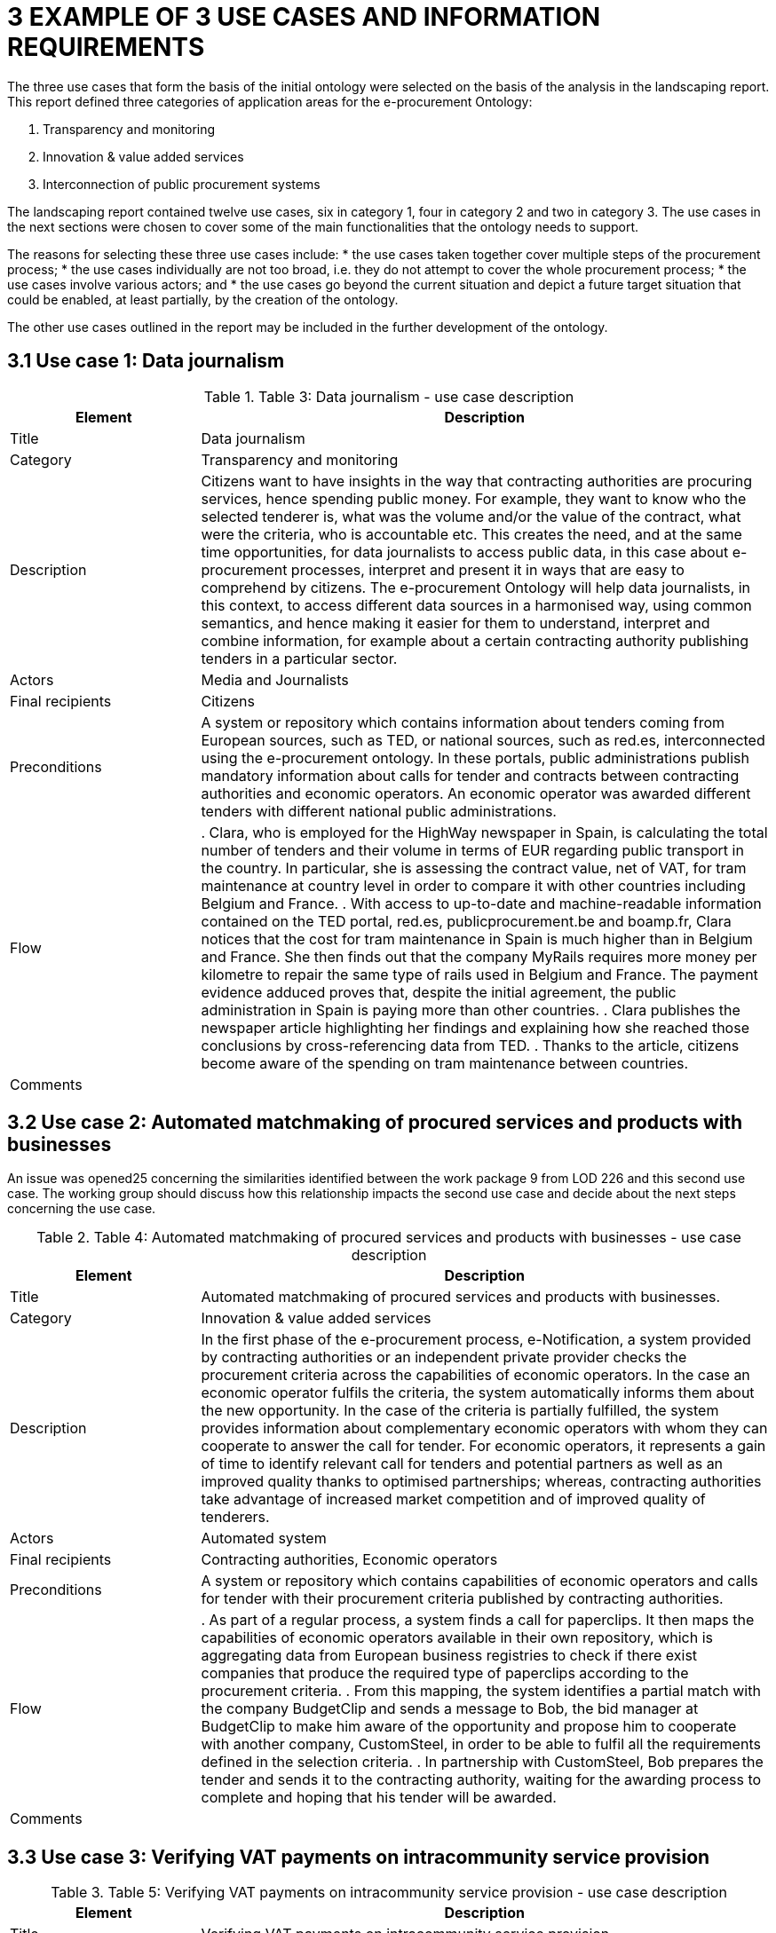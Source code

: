 = *3 EXAMPLE OF 3 USE CASES AND INFORMATION REQUIREMENTS*

The three use cases that form the basis of the initial ontology were selected on the basis of the analysis in the landscaping report. This report defined three categories of application areas for the e-procurement Ontology:

. Transparency and monitoring
. Innovation & value added services
. Interconnection of public procurement systems

The landscaping report contained twelve use cases, six in category 1, four in category 2 and two in category 3. The use cases in the next sections were chosen to cover some of the main functionalities that the ontology needs to support.

The reasons for selecting these three use cases include:
* the use cases taken together cover multiple steps of the procurement process;
* the use cases individually are not too broad, i.e. they do not attempt to cover the whole procurement process;
* the use cases involve various actors; and
* the use cases go beyond the current situation and depict a future target situation that could be enabled, at least partially, by the creation of the ontology.

The other use cases outlined in the report may be included in the further development of the ontology.

== *3.1 Use case 1: Data journalism*

.Table 3: Data journalism - use case description

[cols="1,3"]
|===
s|Element|Description

|Title
|Data journalism

|Category
|Transparency and monitoring

|Description
|Citizens want to have insights in the way that contracting authorities are procuring services, hence spending public money. For example, they want to know who the selected tenderer is, what was the volume and/or the value of the contract, what were the criteria, who is accountable etc. This creates the need, and at the same time opportunities, for data journalists to access public data, in this case about e-procurement processes, interpret and present it in ways that are easy to comprehend by citizens. The e-procurement Ontology will help data journalists, in this context, to access different data sources in a harmonised way, using common semantics, and hence making it easier for them to understand, interpret and combine information, for example about a certain contracting authority publishing tenders in a particular sector.

|Actors
|Media and Journalists

|Final recipients
|Citizens

|Preconditions
|A system or repository which contains information about tenders coming from European sources, such as TED, or national sources, such as red.es, interconnected using the e-procurement ontology. In these portals, public administrations publish mandatory information about calls for tender and contracts between contracting authorities and economic operators. An economic operator was awarded different tenders with different national public administrations.

|Flow
|. Clara, who is employed for the HighWay newspaper in Spain, is calculating the total number of tenders and their volume in terms of EUR regarding public transport in the country. In particular, she is assessing the contract value, net of VAT, for tram maintenance at country level in order to compare it with other countries including Belgium and France. 
. With access to up-to-date and machine-readable information contained on the TED portal, red.es, publicprocurement.be and boamp.fr, Clara notices that the cost for tram maintenance in Spain is much higher than in Belgium and France. She then finds out that the company MyRails requires more money per kilometre to repair the same type of rails used in Belgium and France. The payment evidence adduced proves that, despite the initial agreement, the public administration in Spain is paying more than other countries. 
. Clara publishes the newspaper article highlighting her findings and explaining how she reached those conclusions by cross-referencing data from TED. 
. Thanks to the article, citizens become aware of the spending on tram maintenance between countries.

|Comments
|

|===

== *3.2 Use case 2: Automated matchmaking of procured services and products with businesses*

An issue was opened25 concerning the similarities identified between the work package 9 from LOD 226 and this second use case. The working group should discuss how this relationship impacts the second use case and decide about the next steps concerning the use case.

.Table 4: Automated matchmaking of procured services and products with businesses - use case description
[cols="1,3"]
|===
s|Element|Description

|Title
|Automated matchmaking of procured services and products with businesses.

|Category
|Innovation & value added services

|Description
|In the first phase of the e-procurement process, e-Notification, a system provided by contracting authorities or an independent private provider checks the procurement criteria across the capabilities of economic operators. In the case an economic operator fulfils the criteria, the system automatically informs them about the new opportunity. In the case of the criteria is partially fulfilled, the system provides information about complementary economic operators with whom they can cooperate to answer the call for tender. For economic operators, it represents a gain of time to identify relevant call for tenders and potential partners as well as an improved quality thanks to optimised partnerships; whereas, contracting authorities take advantage of increased market competition and of improved quality of tenderers.

|Actors
|Automated system

|Final recipients
|Contracting authorities, Economic operators

|Preconditions
|A system or repository which contains capabilities of economic operators and calls for tender with their procurement criteria published by contracting authorities.

|Flow
|. As part of a regular process, a system finds a call for paperclips. It then maps the capabilities of economic operators available in their own repository, which is aggregating data from European business registries to check if there exist companies that produce the required type of paperclips according to the procurement criteria. 
. From this mapping, the system identifies a partial match with the company BudgetClip and sends a message to Bob, the bid manager at BudgetClip to make him aware of the opportunity and propose him to cooperate with another company, CustomSteel, in order to be able to fulfil all the requirements defined in the selection criteria. 
. In partnership with CustomSteel, Bob prepares the tender and sends it to the contracting authority, waiting for the awarding process to complete and hoping that his tender will be awarded.

|Comments
|

|===

== *3.3 Use case 3: Verifying VAT payments on intracommunity service provision*

.Table 5: Verifying VAT payments on intracommunity service provision - use case description
[cols="1,3"]
|===
s|Element|Description

|Title
|Verifying VAT payments on intracommunity service provision.

|Category
|Interconnection of public procurement systems

|Description
|In the post-award procurement process, interoperable systems between contracting authorities of Member States enable contracting authorities to access information about economic operators across Member States such as profile, invoicing and payment details. In this use case, the Bulgarian Tax Authority wants to verify that the total tax amount27 declared by a company (DigiServices) registered in Bulgaria corresponds to the taxed value of the contract awarded by a contracting authority (EcoEnv) in another Member State (Belgium). In this way, the Bulgarian Tax Authority will be able to determine if the company has paid all applicable VAT.

|Actors
|Tax authority, Economic operators

|Final recipients
|Tax authority

|Preconditions
|A unique way to identify economic operators and contracting authorities, such as BRIS, as well as common classification systems, is required. An economic operator was awarded a tender with a contracting authority.

|Flow
|. The Bulgarian Tax Authority is monitoring the activity of the local economic operator, DigiServices, by reviewing the payments made to them by a contracting authority in Belgium, EcoEnv. 
. In particular, the Bulgarian Tax Authority wants to compare the information about EcoEnv provided by the Belgian Tax Authority including the value of the contract awarded to DigiServices with the information included in the last annual VAT statement that DigiServices has submitted.
. The Belgian Tax authority provides then the information about EcoEnv to the Bulgarian Tax Authority in machine-readable format following the e-procurement ontology specifications. This makes it easy to compare the information against the reporting templates followed by the Bulgarian Tax Authority, as mappings to the e-procurement ontology have been created, allowing the easy data transformation and comparison. 
. The Bulgarian Tax Authority then verifies that the determined amount of the VAT was properly declared and paid in Belgium and therefore there is no need to apply taxation.

|Comments
|

|===

== *3.4 Information requirements*

* In order to create a conceptual data model, information requirements are on the use cases. The information requirements that should be taken into this preliminary stage, i.e. covering the three use cases selected above, are listed in Tender -> tender
* Volume in terms of EUR, contract value -> monetary value
* Country, Belgium, France, Spain  country
* local economic operator, DigiServices, company, BudgetClip, CustomSteel, Bob -> Economic Operator
* Payment evidence -> evidence
* Initial agreement -> contract
* Public administration -> contracting authority
* Call for paperclips, opportunity -> call for tender
* Paperclips -> product or service or work
* Procurement criteria, requirements -> procurement criteria
* Prepare, send the tender -> submit
* Company name -> name
* Contract award notice -> contract award notice
* VAT -> VAT

*Table 6: Information requirements.*

Generalisation of the terms:
* Tender -> tender
* Volume in terms of EUR, contract value -> monetary value
* Country, Belgium, France, Spain -> country
* local economic operator, DigiServices, company, BudgetClip, CustomSteel, Bob  Economic Operator
* Payment evidence -> evidence
* Initial agreement -> contract
* Public administration -> contracting authority
* Call for paperclips, opportunity -> call for tender
* Paperclips -> product or service or work
* Procurement criteria, requirements -> procurement criteria
* Prepare, send the tender -> submit
* Company name -> name
* Contract award notice -> contract award notice
* VAT -> VAT

.Table 6: Information requirements
[cols="1,4,1"]
|===
|Information requirement|Description|Related Use Case

|IR1
|The concept of call for tender MUST be defined.
|UC1, UC2

|#IR1#
|The data model MUST describe that a contracting authority publishes a call for tender.
|UC2

|IR3
|The data model SHOULD describe that a call for tender should contain different procurement criteria.
|UC2

|IR4
|The concept of procurement criteria MUST be defined.
|UC2

|IR5
|The data model SHOULD describe that a call for tender has specific selection criteria.
|UC2

|IR6
|The concept of selection criteria MUST be defined.
|UC2

|IR7
|The data model SHOULD describe that a call for tender should have specific award criteria.
|UC2

|IR8
|The concept of award criteria MUST be defined.
|UC2

|IR9
|The concept of tender MUST be defined.
|UC1, UC2, UC3

|IR10
|The data model MUST describe that an economic operator submits a tender.
|UC2

|IR11
|The concept of contract award notice MUST be defined.
|UC2, UC3

|IR12
|The data model MUST describe that a contract award notice is published about the result of the award process.
|UC2

|IR13
|The concept of contract MUST be defined.
|UC1, UC3

|IR14
|The concept of contracting authority MUST be defined.
|UC1, UC2, UC3

|IR15
|The concept of economic operator MUST be defined.
|UC1, UC2, UC3

|IR16
|The concept of payment MUST be defined.
|UC3

|IR17
|The concept of payment evidence MUST be defined.
|UC1

|IR18
|The concept of product or service MUST be defined.
|UC2

|IR19
|The concept of country MUST be defined.
|UC3

|IR20
|The concept of VAT MUST be defined.
|UC3
|===
